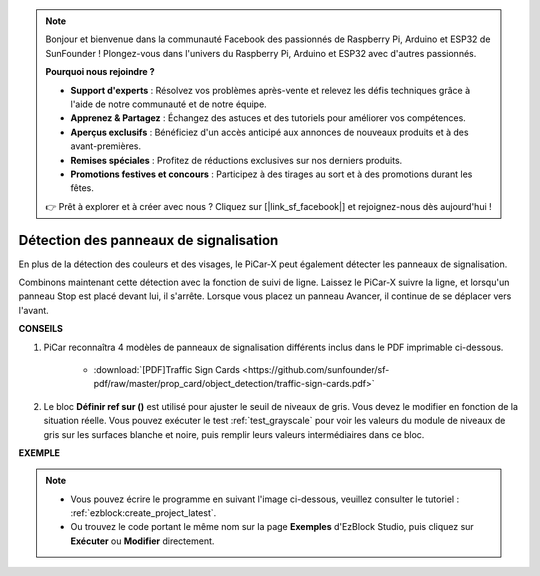 .. note::

    Bonjour et bienvenue dans la communauté Facebook des passionnés de Raspberry Pi, Arduino et ESP32 de SunFounder ! Plongez-vous dans l'univers du Raspberry Pi, Arduino et ESP32 avec d'autres passionnés.

    **Pourquoi nous rejoindre ?**

    - **Support d'experts** : Résolvez vos problèmes après-vente et relevez les défis techniques grâce à l'aide de notre communauté et de notre équipe.
    - **Apprenez & Partagez** : Échangez des astuces et des tutoriels pour améliorer vos compétences.
    - **Aperçus exclusifs** : Bénéficiez d'un accès anticipé aux annonces de nouveaux produits et à des avant-premières.
    - **Remises spéciales** : Profitez de réductions exclusives sur nos derniers produits.
    - **Promotions festives et concours** : Participez à des tirages au sort et à des promotions durant les fêtes.

    👉 Prêt à explorer et à créer avec nous ? Cliquez sur [|link_sf_facebook|] et rejoignez-nous dès aujourd'hui !

Détection des panneaux de signalisation
============================================

En plus de la détection des couleurs et des visages, le PiCar-X peut également détecter les panneaux de signalisation.

Combinons maintenant cette détection avec la fonction de suivi de ligne. Laissez le PiCar-X suivre la ligne, et lorsqu'un panneau Stop est placé devant lui, il s'arrête. Lorsque vous placez un panneau Avancer, il continue de se déplacer vers l'avant.

**CONSEILS**

#. PiCar reconnaîtra 4 modèles de panneaux de signalisation différents inclus dans le PDF imprimable ci-dessous.

    .. image:: img/taffics_sign.png

    * :download:`[PDF]Traffic Sign Cards <https://github.com/sunfounder/sf-pdf/raw/master/prop_card/object_detection/traffic-sign-cards.pdf>`

#. Le bloc **Définir ref sur ()** est utilisé pour ajuster le seuil de niveaux de gris. Vous devez le modifier en fonction de la situation réelle. Vous pouvez exécuter le test :ref:`test_grayscale` pour voir les valeurs du module de niveaux de gris sur les surfaces blanche et noire, puis remplir leurs valeurs intermédiaires dans ce bloc.

**EXEMPLE**

.. note::

    * Vous pouvez écrire le programme en suivant l'image ci-dessous, veuillez consulter le tutoriel : :ref:`ezblock:create_project_latest`.
    * Ou trouvez le code portant le même nom sur la page **Exemples** d'EzBlock Studio, puis cliquez sur **Exécuter** ou **Modifier** directement.

.. image:: img/sp210513_101526.png

.. image:: img/sp210513_110948.png

.. image:: img/sp210512_171425.png

.. image:: img/sp210512_171454.png
